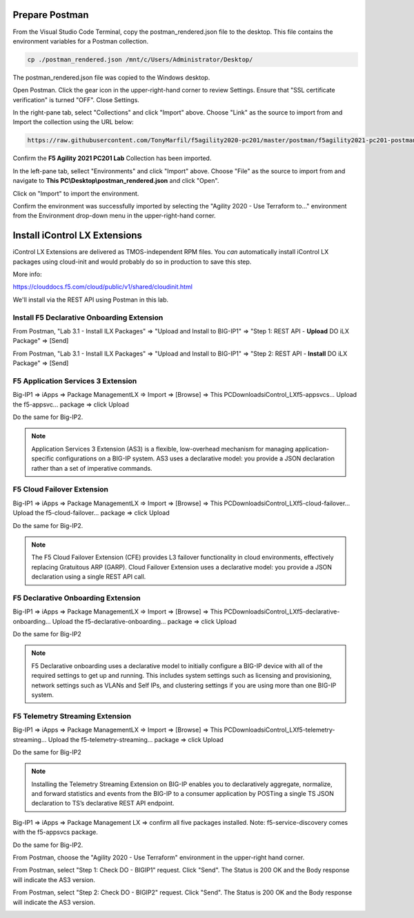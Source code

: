 Prepare Postman
---------------

From the Visual Studio Code Terminal, copy the postman_rendered.json file to the desktop. This file contains the environment variables for a Postman collection.

.. code-block:: bash

   cp ./postman_rendered.json /mnt/c/Users/Administrator/Desktop/

.. image:: ./images/1_postman_rendered.png
	   :scale: 50%


The postman_rendered.json file was copied to the Windows desktop.

.. image:: ./images/2_postman_rendered_desktop.png
	   :scale: 50%


Open Postman. Click the gear icon in the upper-right-hand corner to review Settings. Ensure that "SSL certificate verification" is turned "OFF". Close Settings.

.. image:: ./images/6_postman_ssl_cert_verification_off.png
	   :scale: 50%


In the right-pane tab, select "Collections" and click "Import" above. Choose "Link" as the source to import from and Import the collection using the URL below:

.. code-block:: bash

   https://raw.githubusercontent.com/TonyMarfil/f5agility2020-pc201/master/postman/f5agility2021-pc201-postman-collection.json
.. image:: ./images/3_postman_import_collection.png
	   :scale: 50%


Confirm the **F5 Agility 2021 PC201 Lab** Collection has been imported.

.. image:: ./images/4_postman_collection_imported.png
	   :scale: 50%


In the left-pane tab, sellect "Environments" and click "Import" above. Choose "File" as the source to import from and navigate to **This PC\\Desktop\\postman_rendered.json** and click "Open".

.. image:: ./images/5_postman_import_environment.png
	   :scale: 50%


Click on "Import" to import the environment.

.. image:: ./images/5_postman_environment_imported.png
	   :scale: 50%


Confirm the environment was successfully imported by selecting the "Agility 2020 - Use Terraform to..." environment from the Environment drop-down menu in the upper-right-hand corner.

.. image:: ./images/00_postman_environment_check.png
	   :scale: 50%


Install iControl LX Extensions
-------------------------------

iControl LX Extensions are delivered as TMOS-independent RPM files. You *can* automatically install iControl LX packages using cloud-init and would probably do so in production to save this step.

More info:

https://clouddocs.f5.com/cloud/public/v1/shared/cloudinit.html

We'll install via the REST API using Postman in this lab.


Install F5 Declarative Onboarding Extension
^^^^^^^^^^^^^^^^^^^^^^^^^^^^^^^^^^^

From Postman, "Lab 3.1 - Install ILX Packages" => "Upload and Install to BIG-IP1" => "Step 1: REST API - **Upload** DO iLX Package" => [Send]

.. image:: ./images/7_postman_download_declarative_onboarding.png
	   :scale: 50%

From Postman, "Lab 3.1 - Install ILX Packages" => "Upload and Install to BIG-IP1" => "Step 2: REST API - **Install** DO iLX Package" => [Send]

.. image:: ./images/7_postman_install_declarative_onboarding.png
	   :scale: 50%


F5 Application Services 3 Extension
^^^^^^^^^^^^^^^^^^^^^^^^^^^^^^^^^^^

Big-IP1 => iApps => Package ManagementLX => Import => [Browse] => This PC\Downloads\iControl_LX\f5-appsvcs… Upload the f5-appsvc… package => click Upload

Do the same for Big-IP2.

.. image:: ./images/7_bigip_install_as3.png
	   :scale: 50%

.. note::

   Application Services 3 Extension (AS3) is a flexible, low-overhead mechanism for managing application-specific configurations on a BIG-IP system. AS3 uses a declarative model: you provide a JSON declaration rather than a set of imperative commands.

F5 Cloud Failover Extension
^^^^^^^^^^^^^^^^^^^^^^^^^^^

Big-IP1 => iApps => Package ManagementLX => Import => [Browse] => This PC\Downloads\iControl_LX\f5-cloud-failover… Upload the f5-cloud-failover… package => click Upload

Do the same for Big-IP2.

.. image:: ./images/8_bigip_install_cloud_failover.png
	   :scale: 50%

.. note::

   The F5 Cloud Failover Extension (CFE) provides L3 failover functionality in cloud environments, effectively replacing Gratuitous ARP (GARP). Cloud Failover Extension uses a declarative model: you provide a JSON declaration using a single REST API call. 

F5 Declarative Onboarding Extension
^^^^^^^^^^^^^^^^^^^^^^^^^^^^^^^^^^^

Big-IP1 => iApps => Package ManagementLX => Import => [Browse] => This PC\Downloads\iControl_LX\f5-declarative-onboarding… Upload the f5-declarative-onboarding… package => click Upload

Do the same for Big-IP2

.. image:: ./images/9_bigip_install_declarative_onboarding.png
	   :scale: 50%

.. note::

   F5 Declarative onboarding uses a declarative model to initially configure a BIG-IP device with all of the required settings to get up and running. This includes system settings such as licensing and provisioning, network settings such as VLANs and Self IPs, and clustering settings if you are using more than one BIG-IP system.

F5 Telemetry Streaming Extension
^^^^^^^^^^^^^^^^^^^^^^^^^^^^^^^^

Big-IP1 => iApps => Package ManagementLX => Import => [Browse] => This PC\Downloads\iControl_LX\f5-telemetry-streaming… Upload the f5-telemetry-streaming… package => click Upload


Do the same for Big-IP2
	   
.. image:: ./images/10_bigip_install_telemetry_streaming.png
	   :scale: 50%

.. note::

   Installing the Telemetry Streaming Extension on BIG-IP enables you to declaratively aggregate, normalize, and forward statistics and events from the BIG-IP to a consumer application by POSTing a single TS JSON declaration to TS’s declarative REST API endpoint.

Big-IP1 => iApps => Package Management LX => confirm all five packages installed. Note: f5-service-discovery comes with the f5-appsvcs package.

.. image:: ./images/11_bigip1_icontrol_lx_all.png
	   :scale: 50%

Do the same for Big-IP2.

.. image:: ./images/12_bigip2_icontrol_lx_all.png
	   :scale: 50%

From Postman, choose the "Agility 2020 - Use Terraform" environment in the upper-right hand corner.

.. image:: ./images/00_postman_environment_check.png
	   :scale: 50%

From Postman, select "Step 1: Check DO - BIGIP1" request.
Click "Send".
The Status is 200 OK and the Body response will indicate the AS3 version.

.. image:: ./images/13_postman_bigip1_get_do.png
	   :scale: 50%

From Postman, select "Step 2: Check DO - BIGIP2" request.
Click "Send".
The Status is 200 OK and the Body response will indicate the AS3 version.

.. image:: ./images/14_postman_bigip2_get_do.png
	   :scale: 50%

